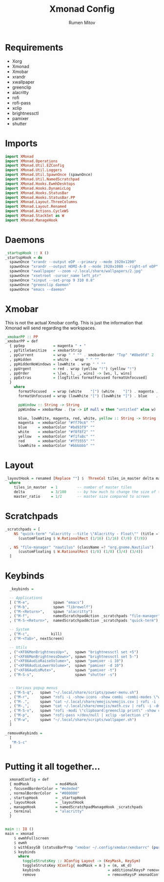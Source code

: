 #+title: Xmonad Config
#+author: Rumen Mitov
#+options: H:3
#+property: header-args :tangle xmonad.hs

* Requirements
- Xorg
- Xmonad
- Xmobar
- xrandr
- xwallpaper
- greenclip
- alacritty
- rofi
- rofi-pass
- xclip
- brightnessctl
- pamixer
- shutter


* Imports

#+begin_src haskell
  import XMonad
  import XMonad.Operations
  import XMonad.Util.EZConfig
  import XMonad.Util.Loggers
  import XMonad.Util.SpawnOnce (spawnOnce)
  import XMonad.Util.NamedScratchpad
  import XMonad.Hooks.EwmhDesktops
  import XMonad.Hooks.DynamicLog
  import XMonad.Hooks.StatusBar
  import XMonad.Hooks.StatusBar.PP
  import XMonad.Layout.ThreeColumns
  import XMonad.Layout.Renamed
  import XMonad.Actions.CycleWS
  import XMonad.StackSet as W
  import XMonad.ManageHook
#+end_src


* Daemons

#+begin_src haskell
  _startupHook :: X ()
  _startupHook = do
    spawnOnce "xrandr --output eDP --primary --mode 1920x1200"
    spawnOnce "xrandr --output HDMI-A-0 --mode 1920x1080 --right-of eDP"
    spawnOnce "xwallpaper --zoom ~/.local/share/wallpapers/2.jpg"
    spawnOnce "xsetroot -cursor_name left_ptr"
    spawnOnce "xinput --set-prop 9 310 0.8"
    spawnOnce "greenclip daemon"
    spawnOnce "emacs --daemon"
#+end_src


* Xmobar

This is not the actual Xmobar config. This is just the information
that Xmonad will send regarding the workspaces.

#+begin_src haskell
  _xmobarPP :: PP
  _xmobarPP = def
    { ppSep             = magenta " • "
    , ppTitleSanitize   = xmobarStrip
    , ppCurrent         = wrap " " "" . xmobarBorder "Top" "#8be9fd" 2
    , ppHidden          = white . wrap " " ""
    , ppHiddenNoWindows = lowWhite . wrap " " ""
    , ppUrgent          = red . wrap (yellow "!") (yellow "!")
    , ppOrder           = \[ws, l, _, wins] -> [ws, l, wins]
    , ppExtras          = [logTitles formatFocused formatUnfocused]
    }
      where
        formatFocused   = wrap (white    "[") (white    "]") . magenta . ppWindow
        formatUnfocused = wrap (lowWhite "[") (lowWhite "]") . blue    . ppWindow

        ppWindow :: String -> String
        ppWindow = xmobarRaw . (\w -> if null w then "untitled" else w) . shorten 30

        blue, lowWhite, magenta, red, white, yellow :: String -> String
        magenta  = xmobarColor "#ff79c6" ""
        blue     = xmobarColor "#bd93f9" ""
        white    = xmobarColor "#f8f8f2" ""
        yellow   = xmobarColor "#f1fa8c" ""
        red      = xmobarColor "#ff5555" ""
        lowWhite = xmobarColor "#bbbbbb" ""
#+end_src


* Layout

#+begin_src haskell
  _layoutHook = renamed [Replace ""] $  ThreeCol tiles_in_master delta master_ratio
    where
      tiles_in_master  = 1         -- number of master tiles
      delta            = 3/100     -- by how much to change the size of the tile
      master_ratio     = 1/2       -- master size compared to screen
#+end_src


* Scratchpads

#+begin_src haskell
  _scratchpads = [
      NS "quick-term" "alacritty --title \"Alacritty - Float\"" (title =? "Alacritty - Float")
        (customFloating $ W.RationalRect (1/16) (1/16) (7/8) (7/8))

    , NS "file-manager" "nautilus" (className =? "org.gnome.Nautilus")
        (customFloating $ W.RationalRect (1/8) (1/8) (3/4) (3/4))
    ]
#+end_src


* Keybinds

#+begin_src haskell
    _keybinds =

    -- Applications
    [ ("M-e",           spawn "emacs")
    , ("M-b",           spawn "librewolf")
    , ("M-<Return>",    spawn "alacritty")
    , ("M-f",           namedScratchpadAction _scratchpads "file-manager")
    , ("M-S-<Return>",  namedScratchpadAction _scratchpads "quick-term")

    -- System
    , ("M-c",          kill)
    , ("M-<Tab>", nextScreen)

    -- Utils
    , ("<XF86MonBrightnessUp>",   spawn "brightnessctl set +5")
    , ("<XF86MonBrightnessDown>", spawn "brightnessctl set 5-")
    , ("<XF86AudioRaiseVolume>",  spawn "pamixer -i 10")
    , ("<XF86AudioLowerVolume>",  spawn "pamixer -d 10")
    , ("<XF86AudioMute>",         spawn "pamixer -t")
    , ("M-S-s",                   spawn "shutter -s")


    -- Various popup menus
    , ("M-S-q",   spawn "~/.local/share/scripts/power-menu.sh")
    , ("M-r",     spawn "rofi -i -show-icons -show combi -combi-modes \"window,run,ssh\"")
    , ("M-.",     spawn "cat ~/.local/share/emojis/emojis.csv | rofi -i -dmenu | awk '{print $1}' | tr -d \"\n\" | xclip -selection c")
    , ("M-,",     spawn "cat ~/.local/share/emojis/math.csv | rofi -i -dmenu | awk '{print $1}' | tr -d \"\n\" | xclip -selection c")
    , ("M-S-v",   spawn "rofi -modi \"clipboard:greenclip print\" -show clipboard -run-command '{cmd}'")
    , ("M-p",     spawn "rofi-pass >/dev/null | xclip -selection c")
    , ("M-w",     spawn "~/.local/share/scripts/wallpaper.sh")
    ]

  _removeKeybinds =
    [
     "M-S-c"
    ]
#+end_src


* Putting it all together...

#+begin_src haskell
    xmonadConfig = def
    { modMask            = mod4Mask
    , focusedBorderColor = "#ededed"
    , normalBorderColor  = "#000000"
    , startupHook        = _startupHook
    , layoutHook         = _layoutHook
    , manageHook         = namedScratchpadManageHook _scratchpads
    , terminal           = "alacritty"
    }


  main :: IO ()
  main = xmonad
      $ ewmhFullscreen
      $ ewmh
      $ withEasySB (statusBarProp "xmobar ~/.config/xmobar/xmobarrc" (pure _xmobarPP)) toggleStrutsKey
      $ keybinds
        where
          toggleStrutsKey :: XConfig Layout -> (KeyMask, KeySym)
          toggleStrutsKey XConfig{ modMask = m } = (m, xK_d)
          keybinds                               = additionalKeysP remove _keybinds
          remove                                 = removeKeysP xmonadConfig _removeKeybinds
#+end_src
